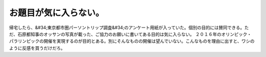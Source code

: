 ﻿お題目が気に入らない。
######################


帰宅したら、&#34;東京都市圏パーソントリップ調査&#34;のアンケート用紙が入っていた。個別の目的には賛同できる。ただ、石原都知事のオッサンの写真が載った、ご協力のお願いに書いてある目的は気に入らない。
２０１６年のオリンピック・パラリンピックの開催を実現するのが目的とある。別にそんなものの開催は望んでいない。こんなものを理由に出すと、ワシのように反感を買うだけだろ。



.. author:: mkouhei
.. categories:: 生活, 
.. tags::


